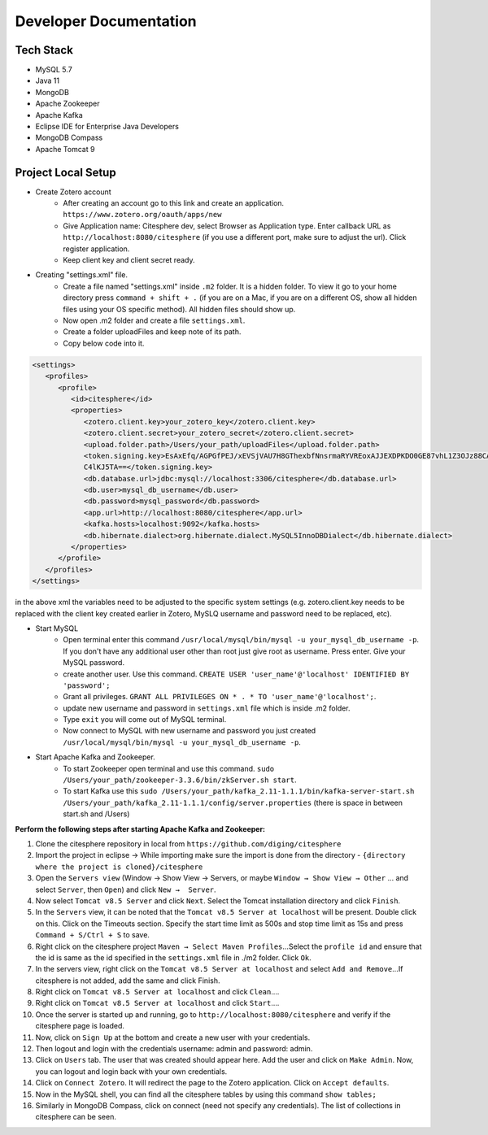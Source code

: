 Developer Documentation
=======================

.. autosummary::
   :toctree: generated


Tech Stack
----------
* MySQL 5.7
* Java 11
* MongoDB
* Apache Zookeeper
* Apache Kafka
* Eclipse IDE for Enterprise Java Developers
* MongoDB Compass
* Apache Tomcat 9

Project Local Setup
-------------------

* Create Zotero account
   * After creating an account go to this link and create an application.  ``https://www.zotero.org/oauth/apps/new``
   * Give Application name: Citesphere dev, select Browser as Application type. Enter callback URL as ``http://localhost:8080/citesphere`` (if you use a different port, make sure to adjust the url). Click register application.
   * Keep client key and client secret ready.

* Creating "settings.xml" file.
   * Create a file named "settings.xml" inside ``.m2`` folder. It is a hidden folder. To view it go to your home directory press ``command + shift + .`` (if you are on a Mac, if you are on a different OS, show all hidden files using your OS specific method). All hidden files should show up.
   * Now open .m2 folder and create a file ``settings.xml``.
   * Create a folder uploadFiles and keep note of its path.
   * Copy below code into it.

.. code-block:: xml
   
      <settings>
         <profiles>
            <profile>
               <id>citesphere</id>
               <properties>
                  <zotero.client.key>your_zotero_key</zotero.client.key>
                  <zotero.client.secret>your_zotero_secret</zotero.client.secret>
                  <upload.folder.path>/Users/your_path/uploadFiles</upload.folder.path>
                  <token.signing.key>EsAxEfq/AGPGfPEJ/xEVSjVAU7H8GThexbfNnsrmaRYVREoxAJJEXDPKDO0GE87vhL1Z3OJz88CACq
                  C4lKJ5TA==</token.signing.key>
                  <db.database.url>jdbc:mysql://localhost:3306/citesphere</db.database.url>
                  <db.user>mysql_db_username</db.user>
                  <db.password>mysql_password</db.password>
                  <app.url>http://localhost:8080/citesphere</app.url>
                  <kafka.hosts>localhost:9092</kafka.hosts>
                  <db.hibernate.dialect>org.hibernate.dialect.MySQL5InnoDBDialect</db.hibernate.dialect>
               </properties>
            </profile>
         </profiles>
      </settings>
      
in the above xml the variables need to be adjusted to the specific system settings (e.g. zotero.client.key needs to be replaced with the client key created earlier in Zotero, MySLQ username and password need to be replaced, etc).

* Start MySQL
   * Open terminal enter this command ``/usr/local/mysql/bin/mysql -u your_mysql_db_username -p``. 
     If you don't have any additional user other than root just give root as username. Press enter. Give your MySQL password.
      
   * create another user. Use this command. ``CREATE USER 'user_name'@'localhost' IDENTIFIED BY 'password';``
   
   * Grant all privileges.  ``GRANT ALL PRIVILEGES ON * . * TO 'user_name'@'localhost';``.
   
   * update new username and password in ``settings.xml`` file which is inside .m2 folder.
   
   * Type ``exit`` you will come out of MySQL terminal.
   
   * Now connect to MySQL with new username and password you just created ``/usr/local/mysql/bin/mysql -u your_mysql_db_username -p``.
   

* Start Apache Kafka and Zookeeper.
   * To start Zookeeper open terminal and use this command. ``sudo /Users/your_path/zookeeper-3.3.6/bin/zkServer.sh start``. 
   * To start Kafka use this ``sudo /Users/your_path/kafka_2.11-1.1.1/bin/kafka-server-start.sh /Users/your_path/kafka_2.11-1.1.1/config/server.properties``  (there is space in between start.sh and /Users)

**Perform the following steps after starting Apache Kafka and Zookeeper:**

1. Clone the citesphere repository in local from ``https://github.com/diging/citesphere``

2. Import the project in eclipse → While importing make sure the import is done from the directory - ``{directory where the project is cloned}/citesphere``

3. Open the ``Servers view`` (Window → Show View → Servers, or maybe ``Window → Show View → Other`` ...  and select ``Server``, then ``Open``) and click ``New →  Server``. 

4. Now select ``Tomcat v8.5 Server`` and click ``Next``. Select the Tomcat installation directory and click ``Finish``.

5. In the ``Servers`` view, it can be noted that the ``Tomcat v8.5 Server at localhost`` will be present. Double click on this. Click on the Timeouts section. Specify the start time limit as 500s and stop time limit as 15s and press ``Command + S/Ctrl + S`` to save.

6. Right click on the citesphere project ``Maven → Select Maven Profiles``...Select the ``profile id`` and ensure that the id is same as the id specified in the ``settings.xml`` file in ./m2 folder. Click ``Ok``.

7. In the servers view, right click on the ``Tomcat v8.5 Server at localhost`` and select ``Add and Remove``...If citesphere is not added, add the same and click Finish.

8. Right click on ``Tomcat v8.5 Server at localhost`` and click ``Clean``....

9. Right click on ``Tomcat v8.5 Server at localhost`` and click ``Start``....

10. Once the server is started up and running, go to ``http://localhost:8080/citesphere`` and verify if the citesphere page is loaded.

11. Now, click on ``Sign Up`` at the bottom and create a new user with your credentials.

12. Then logout and login with the credentials username: admin and password: admin.

13. Click on ``Users`` tab. The user that was created should appear here. Add the user and click on ``Make Admin``. Now, you can logout and login back with your own credentials.

14. Click on ``Connect Zotero``. It will redirect the page to the Zotero application. Click on ``Accept defaults``.

15. Now in the MySQL shell, you can find all the citesphere tables by using this command ``show tables;``

16. Similarly in MongoDB Compass, click on connect (need not specify any credentials). The list of collections in citesphere can be seen.
